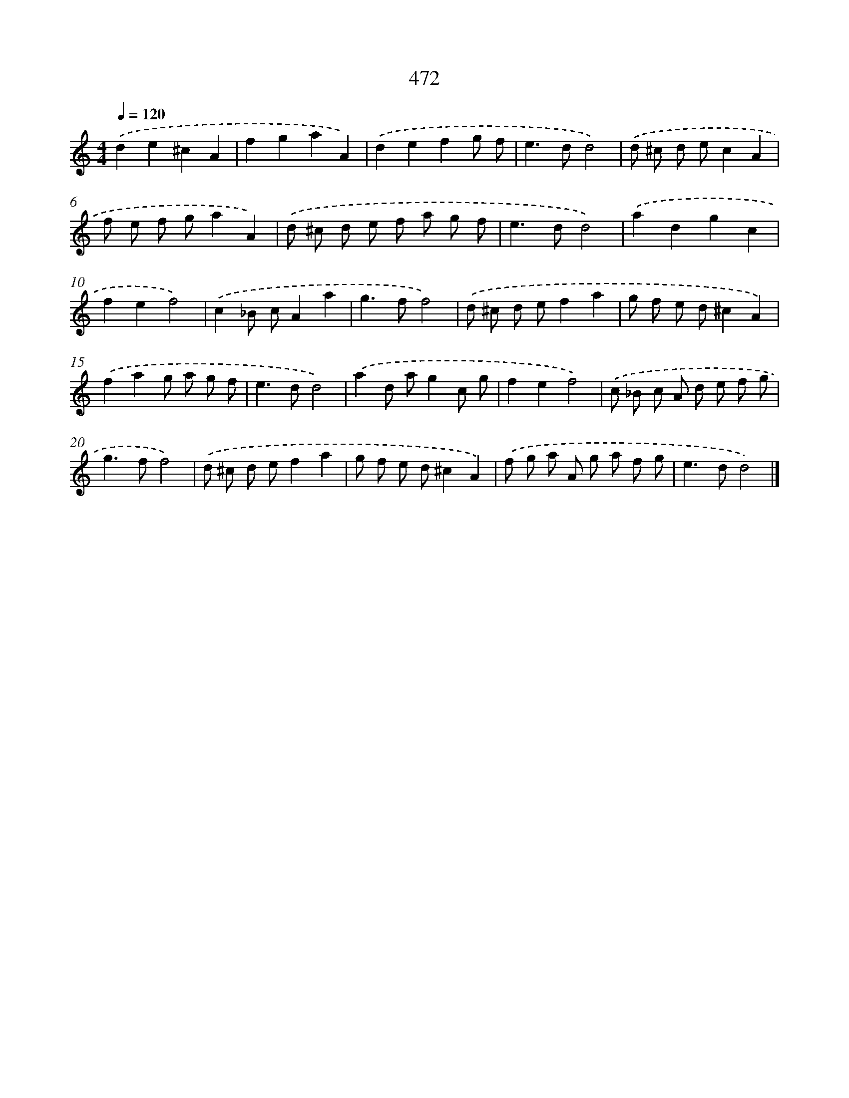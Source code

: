 X: 8158
T: 472
%%abc-version 2.0
%%abcx-abcm2ps-target-version 5.9.1 (29 Sep 2008)
%%abc-creator hum2abc beta
%%abcx-conversion-date 2018/11/01 14:36:44
%%humdrum-veritas 202063221
%%humdrum-veritas-data 3850049958
%%continueall 1
%%barnumbers 0
L: 1/8
M: 4/4
Q: 1/4=120
K: C clef=treble
.('d2e2^c2A2 |
f2g2a2A2) |
.('d2e2f2g f |
e2>d2d4) |
.('d ^c d ec2A2 |
f e f ga2A2) |
.('d ^c d e f a g f |
e2>d2d4) |
.('a2d2g2c2 |
f2e2f4) |
.('c2_B cA2a2 |
g2>f2f4) |
.('d ^c d ef2a2 |
g f e d^c2A2) |
.('f2a2g a g f |
e2>d2d4) |
.('a2d ag2c g |
f2e2f4) |
.('c _B c A d e f g |
g2>f2f4) |
.('d ^c d ef2a2 |
g f e d^c2A2) |
.('f g a A g a f g |
e2>d2d4) |]
